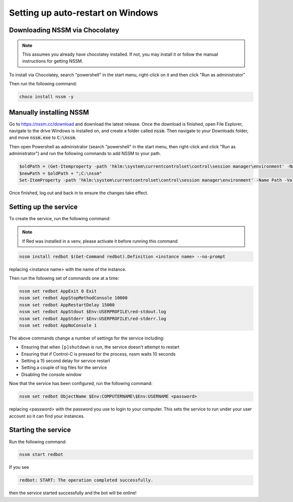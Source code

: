 .. windows service guide

==================================
Setting up auto-restart on Windows
==================================

-------------------------------
Downloading NSSM via Chocolatey
-------------------------------

.. note:: This assumes you already have chocolatey installed. 
          If not, you may install it or follow the manual instructions for getting NSSM.

To install via Chocolatey, search "powershell" in the start menu,
right-click on it and then click "Run as administrator"

Then run the following command:

.. code-block:: none

    choco install nssm -y

------------------------
Manually installing NSSM
------------------------

Go to `<https://nssm.cc/download>`_ and download the latest release. Once the download
is finished, open File Explorer, navigate to the drive Windows is installed on, and 
create a folder called :code:`nssm`. Then navigate to your Downloads folder, and move 
:code:`nssm.exe` to :code:`C:\nssm`.

Then open Powershell as administrator (search "powershell" in the start menu, then right-click and 
click "Run as administrator") and run the following commands to add NSSM to your path.

.. code-block:: none

    $oldPath = (Get-Itemproperty -path 'hklm:\system\currentcontrolset\control\session manager\environment' -Name Path).Path
    $newPath = $oldPath + ";C:\nssm"
    Set-ItemProperty -path 'hklm:\system\currentcontrolset\control\session manager\environment' -Name Path -Value $newPath

Once finished, log out and back in to ensure the changes take effect.

----------------------
Setting up the service
----------------------

To create the service, run the following command:

.. note:: If Red was installed in a venv, please activate it before running this command

.. code-block:: none

    nssm install redbot $(Get-Command redbot).Definition <instance name> --no-prompt

replacing <instance name> with the name of the instance.

Then run the following set of commands one at a time:

.. code-block:: none

    nssm set redbot AppExit 0 Exit
    nssm set redbot AppStopMethodConsole 10000
    nssm set redbot AppRestartDelay 15000
    nssm set redbot AppStdout $Env:USERPROFILE\red-stdout.log
    nssm set redbot AppStderr $Env:USERPROFILE\red-stderr.log
    nssm set redbot AppNoConsole 1

The above commands change a number of settings for the service including:

- Ensuring that when ``[p]shutdown`` is run, the service doesn't attempt to restart

- Ensuring that if Control-C is pressed for the process, nssm waits 10 seconds

- Setting a 15 second delay for service restart

- Setting a couple of log files for the service

- Disabling the console window

Now that the service has been configured, run the following command:

.. code-block:: none

    nssm set redbot ObjectName $Env:COMPUTERNAME\$Env:USERNAME <password>

replacing <password> with the password you use to login to your computer. This
sets the service to run under your user account so it can find your instances.

--------------------
Starting the service
--------------------

Run the following command:

.. code-block:: none

    nssm start redbot

If you see 

.. code-block:: none

    redbot: START: The operation completed successfully.

then the service started successfully and the bot will be online!